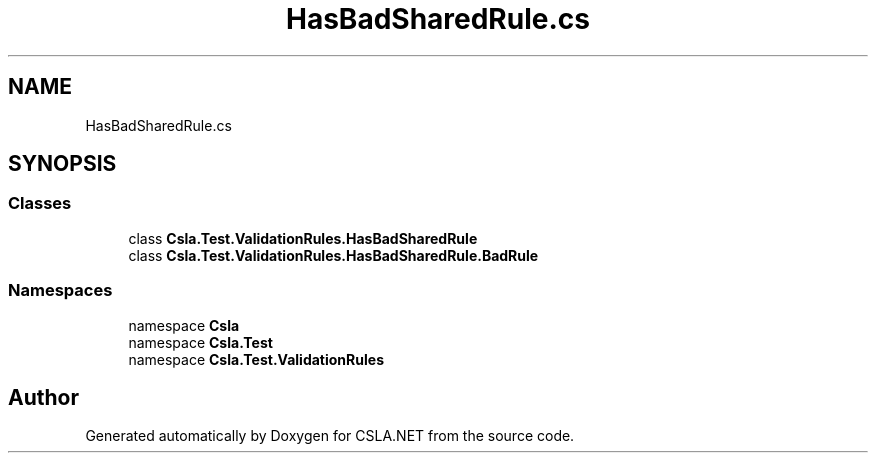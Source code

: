 .TH "HasBadSharedRule.cs" 3 "Wed Jul 21 2021" "Version 5.4.2" "CSLA.NET" \" -*- nroff -*-
.ad l
.nh
.SH NAME
HasBadSharedRule.cs
.SH SYNOPSIS
.br
.PP
.SS "Classes"

.in +1c
.ti -1c
.RI "class \fBCsla\&.Test\&.ValidationRules\&.HasBadSharedRule\fP"
.br
.ti -1c
.RI "class \fBCsla\&.Test\&.ValidationRules\&.HasBadSharedRule\&.BadRule\fP"
.br
.in -1c
.SS "Namespaces"

.in +1c
.ti -1c
.RI "namespace \fBCsla\fP"
.br
.ti -1c
.RI "namespace \fBCsla\&.Test\fP"
.br
.ti -1c
.RI "namespace \fBCsla\&.Test\&.ValidationRules\fP"
.br
.in -1c
.SH "Author"
.PP 
Generated automatically by Doxygen for CSLA\&.NET from the source code\&.
